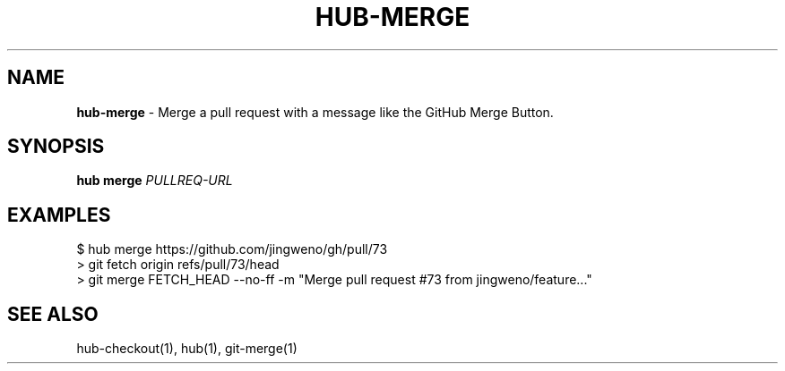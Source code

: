.\" generated with Ronn/v0.7.3
.\" http://github.com/rtomayko/ronn/tree/0.7.3
.
.TH "HUB\-MERGE" "1" "July 2018" "GITHUB" "Hub Manual"
.
.SH "NAME"
\fBhub\-merge\fR \- Merge a pull request with a message like the GitHub Merge Button\.
.
.SH "SYNOPSIS"
\fBhub merge\fR \fIPULLREQ\-URL\fR
.
.SH "EXAMPLES"
.
.nf

$ hub merge https://github\.com/jingweno/gh/pull/73
> git fetch origin refs/pull/73/head
> git merge FETCH_HEAD \-\-no\-ff \-m "Merge pull request #73 from jingweno/feature\.\.\."
.
.fi
.
.SH "SEE ALSO"
hub\-checkout(1), hub(1), git\-merge(1)
